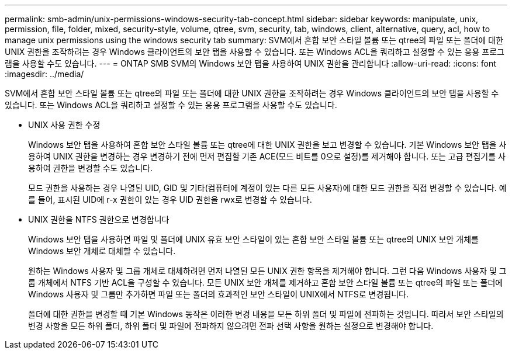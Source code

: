 ---
permalink: smb-admin/unix-permissions-windows-security-tab-concept.html 
sidebar: sidebar 
keywords: manipulate, unix, permission, file, folder, mixed, security-style, volume, qtree, svm, security, tab, windows, client, alternative, query, acl, how to manage unix permissions using the windows security tab 
summary: SVM에서 혼합 보안 스타일 볼륨 또는 qtree의 파일 또는 폴더에 대한 UNIX 권한을 조작하려는 경우 Windows 클라이언트의 보안 탭을 사용할 수 있습니다. 또는 Windows ACL을 쿼리하고 설정할 수 있는 응용 프로그램을 사용할 수도 있습니다. 
---
= ONTAP SMB SVM의 Windows 보안 탭을 사용하여 UNIX 권한을 관리합니다
:allow-uri-read: 
:icons: font
:imagesdir: ../media/


[role="lead"]
SVM에서 혼합 보안 스타일 볼륨 또는 qtree의 파일 또는 폴더에 대한 UNIX 권한을 조작하려는 경우 Windows 클라이언트의 보안 탭을 사용할 수 있습니다. 또는 Windows ACL을 쿼리하고 설정할 수 있는 응용 프로그램을 사용할 수도 있습니다.

* UNIX 사용 권한 수정
+
Windows 보안 탭을 사용하여 혼합 보안 스타일 볼륨 또는 qtree에 대한 UNIX 권한을 보고 변경할 수 있습니다. 기본 Windows 보안 탭을 사용하여 UNIX 권한을 변경하는 경우 변경하기 전에 먼저 편집할 기존 ACE(모드 비트를 0으로 설정)를 제거해야 합니다. 또는 고급 편집기를 사용하여 권한을 변경할 수도 있습니다.

+
모드 권한을 사용하는 경우 나열된 UID, GID 및 기타(컴퓨터에 계정이 있는 다른 모든 사용자)에 대한 모드 권한을 직접 변경할 수 있습니다. 예를 들어, 표시된 UID에 r-x 권한이 있는 경우 UID 권한을 rwx로 변경할 수 있습니다.

* UNIX 권한을 NTFS 권한으로 변경합니다
+
Windows 보안 탭을 사용하면 파일 및 폴더에 UNIX 유효 보안 스타일이 있는 혼합 보안 스타일 볼륨 또는 qtree의 UNIX 보안 개체를 Windows 보안 개체로 대체할 수 있습니다.

+
원하는 Windows 사용자 및 그룹 개체로 대체하려면 먼저 나열된 모든 UNIX 권한 항목을 제거해야 합니다. 그런 다음 Windows 사용자 및 그룹 개체에서 NTFS 기반 ACL을 구성할 수 있습니다. 모든 UNIX 보안 개체를 제거하고 혼합 보안 스타일 볼륨 또는 qtree의 파일 또는 폴더에 Windows 사용자 및 그룹만 추가하면 파일 또는 폴더의 효과적인 보안 스타일이 UNIX에서 NTFS로 변경됩니다.

+
폴더에 대한 권한을 변경할 때 기본 Windows 동작은 이러한 변경 내용을 모든 하위 폴더 및 파일에 전파하는 것입니다. 따라서 보안 스타일의 변경 사항을 모든 하위 폴더, 하위 폴더 및 파일에 전파하지 않으려면 전파 선택 사항을 원하는 설정으로 변경해야 합니다.


